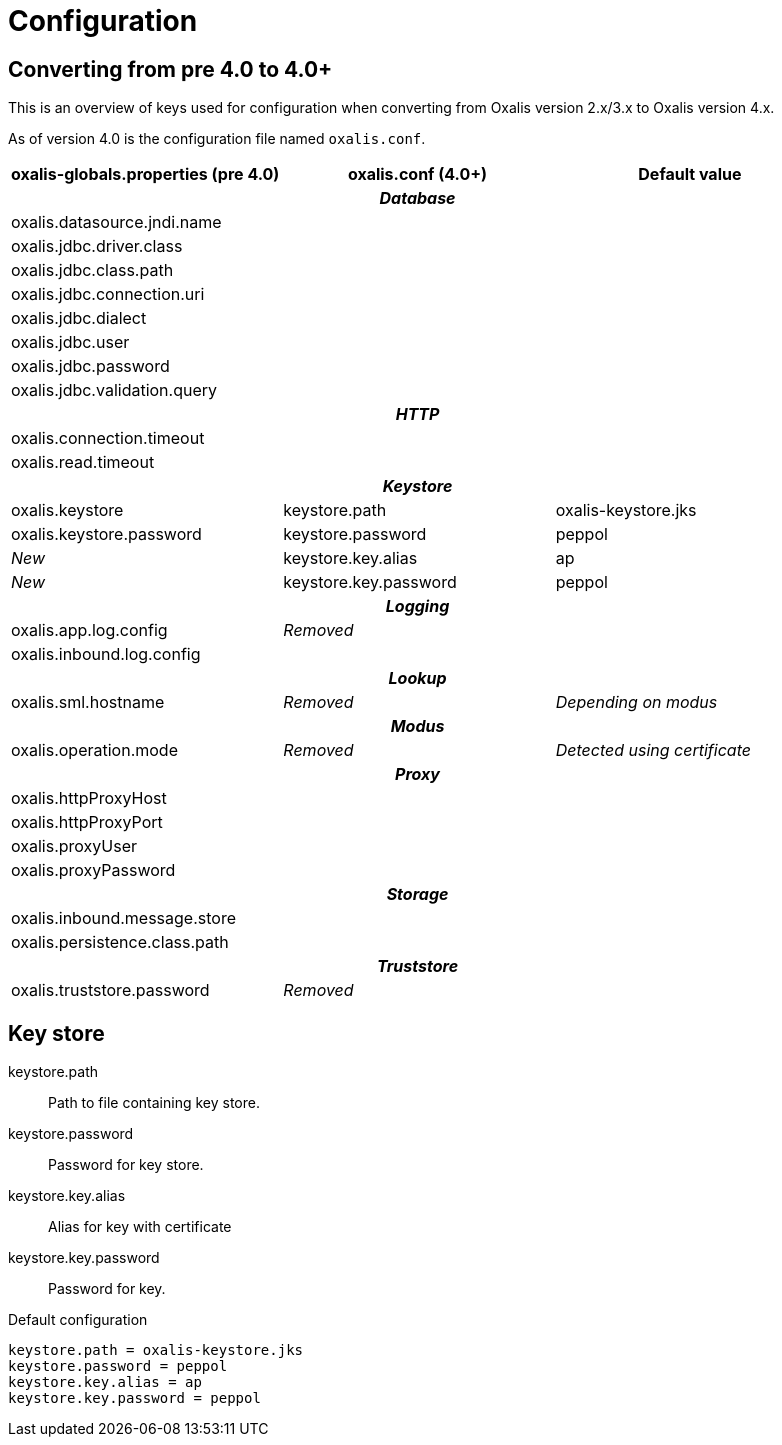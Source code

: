 = Configuration

== Converting from pre 4.0 to 4.0+

This is an overview of keys used for configuration when converting from Oxalis version 2.x/3.x to Oxalis version 4.x.

As of version 4.0 is the configuration file named ```oxalis.conf```.

[cols="3*",options="header"]
|===
| oxalis-globals.properties (pre 4.0)
| oxalis.conf (4.0+)
| Default value

3+h| _Database_

| oxalis.datasource.jndi.name
|
|

| oxalis.jdbc.driver.class
|
|

| oxalis.jdbc.class.path
|
|

| oxalis.jdbc.connection.uri
|
|

| oxalis.jdbc.dialect
|
|

| oxalis.jdbc.user
|
|

| oxalis.jdbc.password
|
|

| oxalis.jdbc.validation.query
|
|

3+h| _HTTP_

| oxalis.connection.timeout
|
|

| oxalis.read.timeout
|
|

3+h| _Keystore_

| oxalis.keystore
| keystore.path
| oxalis-keystore.jks

| oxalis.keystore.password
| keystore.password
| peppol

| _New_
| keystore.key.alias
| ap

| _New_
| keystore.key.password
| peppol

3+h| _Logging_

| oxalis.app.log.config
| _Removed_
|

| oxalis.inbound.log.config
|
|

3+h| _Lookup_

| oxalis.sml.hostname
| _Removed_
| _Depending on modus_

3+h| _Modus_

| oxalis.operation.mode
| _Removed_
| _Detected using certificate_

3+h| _Proxy_

| oxalis.httpProxyHost
|
|

| oxalis.httpProxyPort
|
|

| oxalis.proxyUser
|
|

| oxalis.proxyPassword
|
|

3+h| _Storage_

| oxalis.inbound.message.store
|
|

| oxalis.persistence.class.path
|
|

3+h| _Truststore_

| oxalis.truststore.password
| _Removed_
|

|===

== Key store

keystore.path::
Path to file containing key store.
keystore.password::
Password for key store.
keystore.key.alias::
Alias for key with certificate
keystore.key.password::
Password for key.

[source,conf]
.Default configuration
----
keystore.path = oxalis-keystore.jks
keystore.password = peppol
keystore.key.alias = ap
keystore.key.password = peppol
----
